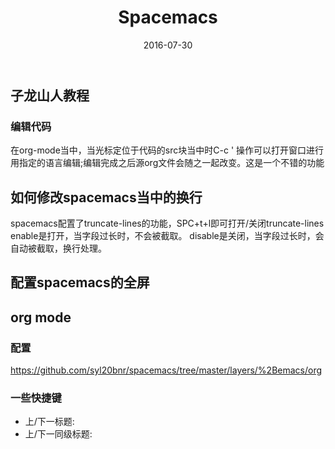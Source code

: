 #+STARTUP: showall
#+OPTIONS: toc:nil
#+OPTIONS: num:nil
#+OPTIONS: html-postamble:nil
#+LANGUAGE: zh-CN
#+OPTIONS:   ^:{}
#+TITLE: Spacemacs 
#+TAGS: Emacs 
#+DATE: 2016-07-30

** 子龙山人教程
*** 编辑代码
    在org-mode当中，当光标定位于代码的src块当中时C-c ' 操作可以打开窗口进行用指定的语言编辑;编辑完成之后源org文件会随之一起改变。这是一个不错的功能
** 如何修改spacemacs当中的换行
   spacemacs配置了truncate-lines的功能，SPC+t+l即可打开/关闭truncate-lines
   enable是打开，当字段过长时，不会被截取。
   disable是关闭，当字段过长时，会自动被截取，换行处理。
** 配置spacemacs的全屏
** org mode
*** 配置
    https://github.com/syl20bnr/spacemacs/tree/master/layers/%2Bemacs/org
*** 一些快捷键
    - 上/下一标题:
    - 上/下一同级标题:

